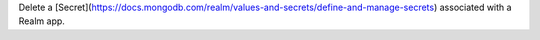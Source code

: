Delete a [Secret](https://docs.mongodb.com/realm/values-and-secrets/define-and-manage-secrets) associated with a Realm app.